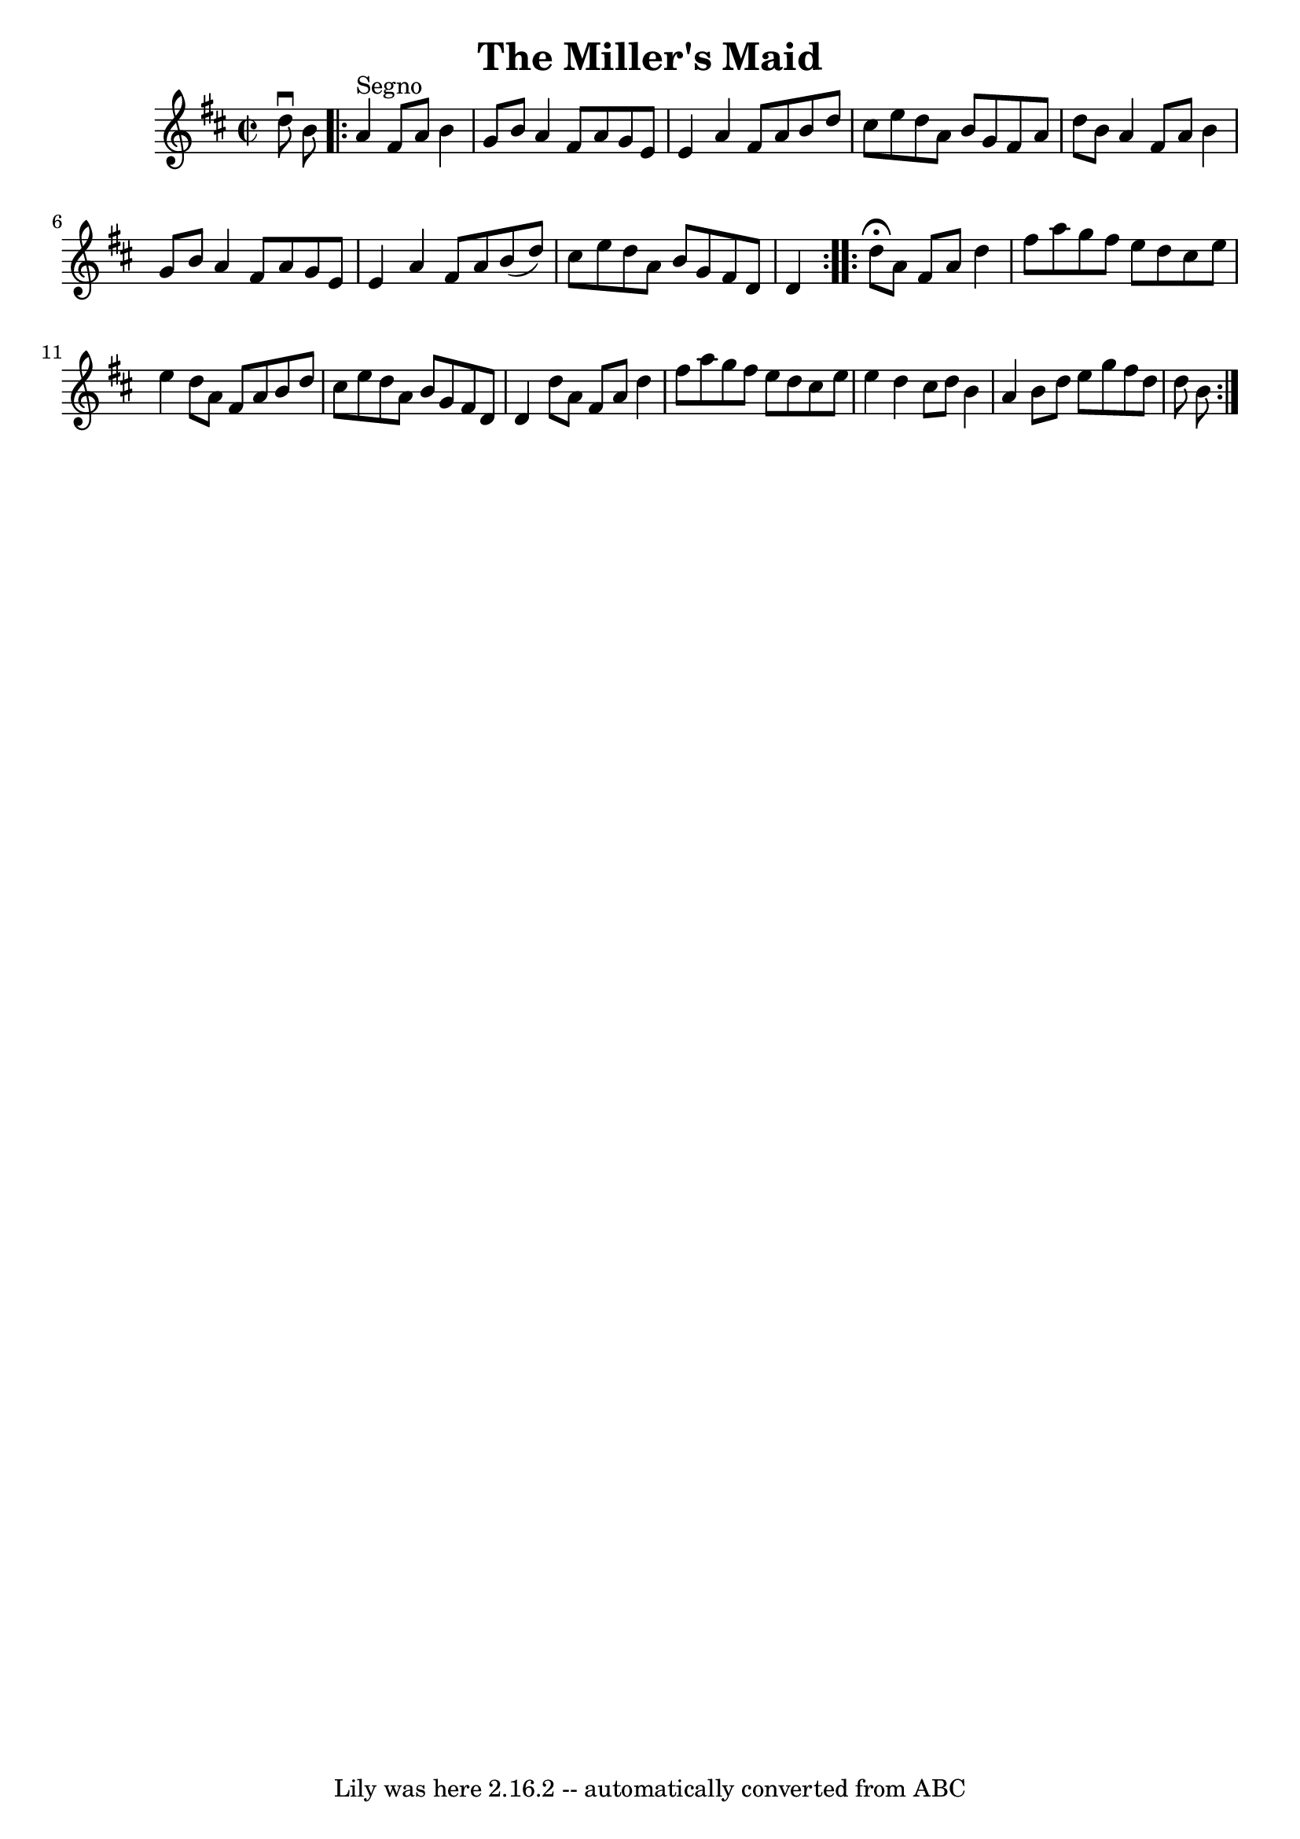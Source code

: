 \version "2.7.40"
\header {
	book = "Ryan's Mammoth Collection"
	crossRefNumber = "1"
	footnotes = ""
	tagline = "Lily was here 2.16.2 -- automatically converted from ABC"
	title = "The Miller's Maid"
}
voicedefault =  {
\set Score.defaultBarType = "empty"

\override Staff.TimeSignature #'style = #'C
 \time 2/2 \key d \major d''8^\downbow b'8    \repeat volta 2 { a'4 
^"Segno" fis'8 a'8 b'4 g'8 b'8  |
 a'4 fis'8 a'8    
g'8 e'8 e'4  |
 a'4 fis'8 a'8 b'8 d''8 cis''8    
e''8  |
 d''8 a'8 b'8 g'8 fis'8 a'8 d''8 b'8  
|
 a'4 fis'8 a'8 b'4 g'8 b'8  |
 a'4 fis'8  
 a'8 g'8 e'8 e'4  |
 a'4 fis'8 a'8 b'8 (d''8)  
 cis''8 e''8  |
 d''8 a'8 b'8 g'8 fis'8 d'8 d'4    
} \repeat volta 2 { d''8^\fermata a'8 fis'8 a'8 d''4 fis''8  
 a''8  |
 g''8 fis''8 e''8 d''8 cis''8 e''8 e''4  
|
 d''8 a'8 fis'8 a'8 b'8 d''8 cis''8 e''8  
|
 d''8 a'8 b'8 g'8 fis'8 d'8 d'4  |
 d''8  
 a'8 fis'8 a'8 d''4 fis''8 a''8  |
 g''8 fis''8    
e''8 d''8 cis''8 e''8 e''4  |
 d''4 cis''8 d''8    
b'4 a'4  |
 b'8 d''8 e''8 g''8 fis''8 d''8 d''8    
b'8    }   
}

\score{
    <<

	\context Staff="default"
	{
	    \voicedefault 
	}

    >>
	\layout {
	}
	\midi {}
}
